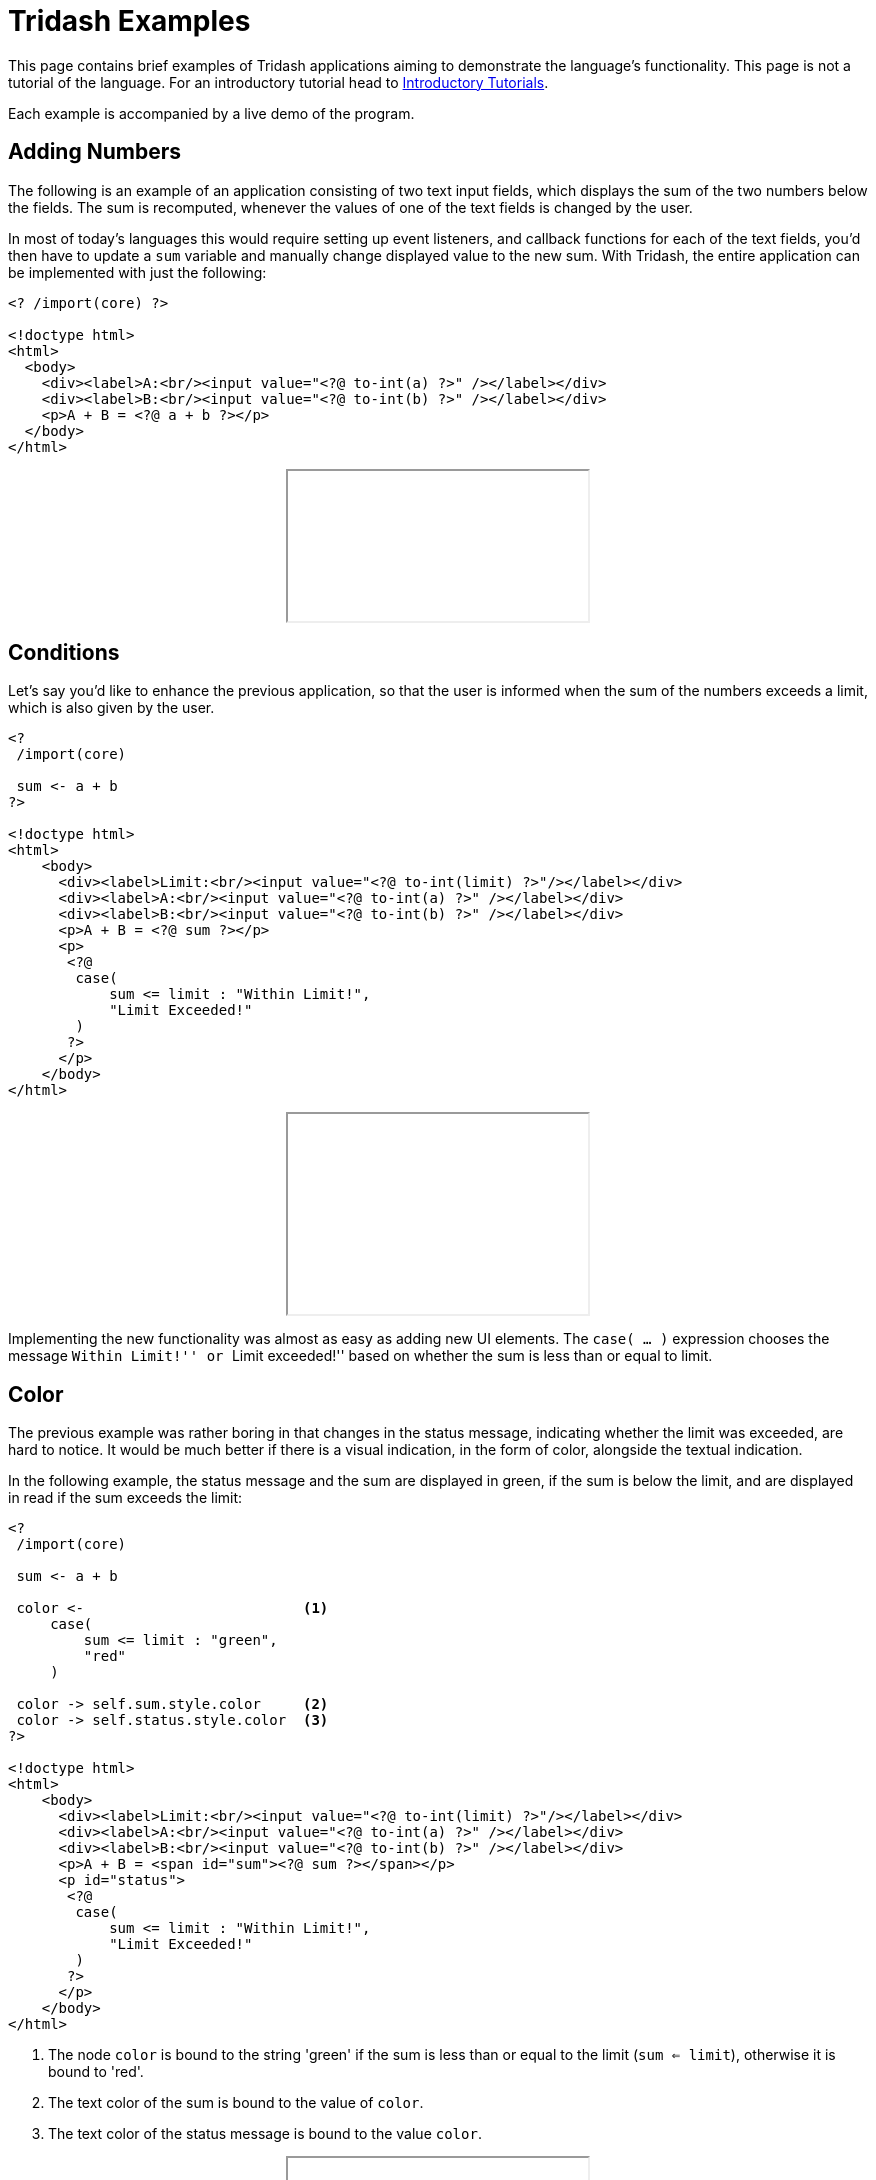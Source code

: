 = Tridash Examples =

This page contains brief examples of Tridash applications aiming to
demonstrate the language's functionality. This page is not a tutorial
of the language. For an introductory tutorial head to
link:tutorials/[Introductory Tutorials].

Each example is accompanied by a live demo of the program.

== Adding Numbers ==

The following is an example of an application consisting of two text
input fields, which displays the sum of the two numbers below the
fields. The sum is recomputed, whenever the values of one of the text
fields is changed by the user.

In most of today's languages this would require setting up event
listeners, and callback functions for each of the text fields, you'd
then have to update a `sum` variable and manually change displayed
value to the new sum. With Tridash, the entire application can be
implemented with just the following:

--------------------------------------------------
<? /import(core) ?>

<!doctype html>
<html>
  <body>
    <div><label>A:<br/><input value="<?@ to-int(a) ?>" /></label></div>
    <div><label>B:<br/><input value="<?@ to-int(b) ?>" /></label></div>
    <p>A + B = <?@ a + b ?></p>
  </body>
</html>
--------------------------------------------------

++++++++++++++++++++++++++++++++++++++++++++++++++
<div style="text-align: center"><iframe src="examples/sum.html"></iframe></div>
++++++++++++++++++++++++++++++++++++++++++++++++++

== Conditions ==

Let's say you'd like to enhance the previous application, so that the
user is informed when the sum of the numbers exceeds a limit, which is
also given by the user.

--------------------------------------------------
<?
 /import(core)

 sum <- a + b
?>

<!doctype html>
<html>
    <body>
      <div><label>Limit:<br/><input value="<?@ to-int(limit) ?>"/></label></div>
      <div><label>A:<br/><input value="<?@ to-int(a) ?>" /></label></div>
      <div><label>B:<br/><input value="<?@ to-int(b) ?>" /></label></div>
      <p>A + B = <?@ sum ?></p>
      <p>
       <?@
        case(
            sum <= limit : "Within Limit!",
            "Limit Exceeded!"
        )
       ?>
      </p>
    </body>
</html>
--------------------------------------------------

++++++++++++++++++++++++++++++++++++++++++++++++++
<div style="text-align: center">
<iframe src="examples/limit.html" height="200"></iframe>
</div>
++++++++++++++++++++++++++++++++++++++++++++++++++

Implementing the new functionality was almost as easy as adding new UI
elements. The `case( ... )` expression chooses the message ``Within
Limit!'' or ``Limit exceeded!'' based on whether the sum is less than
or equal to limit.

== Color ==

The previous example was rather boring in that changes in the status
message, indicating whether the limit was exceeded, are hard to
notice. It would be much better if there is a visual indication, in
the form of color, alongside the textual indication.

In the following example, the status message and the sum are displayed
in green, if the sum is below the limit, and are displayed in read if
the sum exceeds the limit:

--------------------------------------------------
<?
 /import(core)

 sum <- a + b

 color <-                          <1>
     case(
         sum <= limit : "green",
         "red"
     )

 color -> self.sum.style.color     <2>
 color -> self.status.style.color  <3>
?>

<!doctype html>
<html>
    <body>
      <div><label>Limit:<br/><input value="<?@ to-int(limit) ?>"/></label></div>
      <div><label>A:<br/><input value="<?@ to-int(a) ?>" /></label></div>
      <div><label>B:<br/><input value="<?@ to-int(b) ?>" /></label></div>
      <p>A + B = <span id="sum"><?@ sum ?></span></p>
      <p id="status">
       <?@
        case(
            sum <= limit : "Within Limit!",
            "Limit Exceeded!"
        )
       ?>
      </p>
    </body>
</html>
--------------------------------------------------

<1> The node `color` is bound to the string 'green' if the sum is less
than or equal to the limit (`sum <= limit`), otherwise it is bound to
'red'.

<2> The text color of the sum is bound to the value of `color`.

<3> The text color of the status message is bound to the value
`color`.

++++++++++++++++++++++++++++++++++++++++++++++++++
<div style="text-align: center">
<iframe src="examples/color.html" height="200"></iframe>
</div>
++++++++++++++++++++++++++++++++++++++++++++++++++


